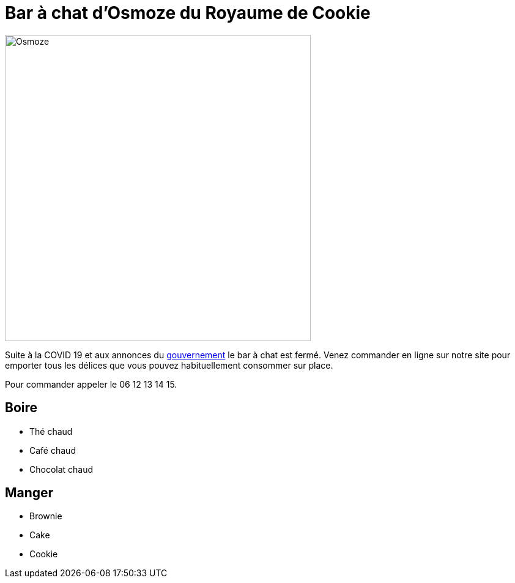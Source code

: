 = Bar à chat d'Osmoze du Royaume de Cookie

image::OsmozeOutside.jpg[Osmoze,500,500]

Suite à la COVID 19 et aux annonces du https://www.gouvernement.fr/info-coronavirus/couvre-feu[gouvernement] le bar à chat est fermé.  
Venez commander en ligne sur notre site pour emporter tous les délices que vous pouvez habituellement consommer sur place.

Pour commander appeler le 06 12 13 14 15.

== Boire

* Thé chaud


* Café chaud


* Chocolat chaud


== Manger

* Brownie

* Cake 

* Cookie



